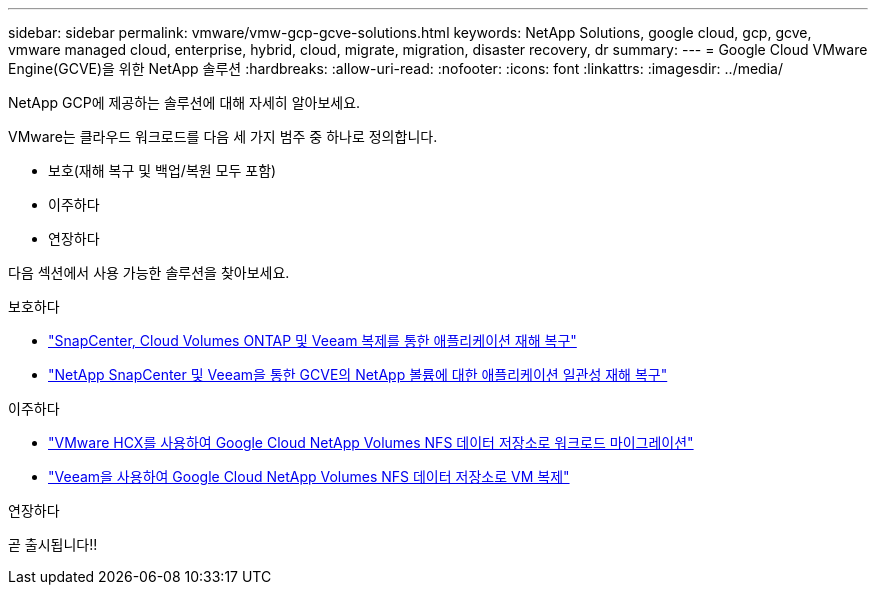 ---
sidebar: sidebar 
permalink: vmware/vmw-gcp-gcve-solutions.html 
keywords: NetApp Solutions, google cloud, gcp, gcve, vmware managed cloud, enterprise, hybrid, cloud, migrate, migration, disaster recovery, dr 
summary:  
---
= Google Cloud VMware Engine(GCVE)을 위한 NetApp 솔루션
:hardbreaks:
:allow-uri-read: 
:nofooter: 
:icons: font
:linkattrs: 
:imagesdir: ../media/


[role="lead"]
NetApp GCP에 제공하는 솔루션에 대해 자세히 알아보세요.

VMware는 클라우드 워크로드를 다음 세 가지 범주 중 하나로 정의합니다.

* 보호(재해 복구 및 백업/복원 모두 포함)
* 이주하다
* 연장하다


다음 섹션에서 사용 가능한 솔루션을 찾아보세요.

[role="tabbed-block"]
====
.보호하다
--
* link:vmw-gcp-gcve-app-dr-guest-veeam.html["SnapCenter, Cloud Volumes ONTAP 및 Veeam 복제를 통한 애플리케이션 재해 복구"]
* link:vmw-gcp-gcve-app-dr-ds-veeam.html["NetApp SnapCenter 및 Veeam을 통한 GCVE의 NetApp 볼륨에 대한 애플리케이션 일관성 재해 복구"]


--
.이주하다
--
* link:vmw-gcp-gcve-migrate-hcx.html["VMware HCX를 사용하여 Google Cloud NetApp Volumes NFS 데이터 저장소로 워크로드 마이그레이션"]
* link:vmw-gcp-gcve-migrate-veeam.html["Veeam을 사용하여 Google Cloud NetApp Volumes NFS 데이터 저장소로 VM 복제"]


--
.연장하다
--
곧 출시됩니다!!

--
====